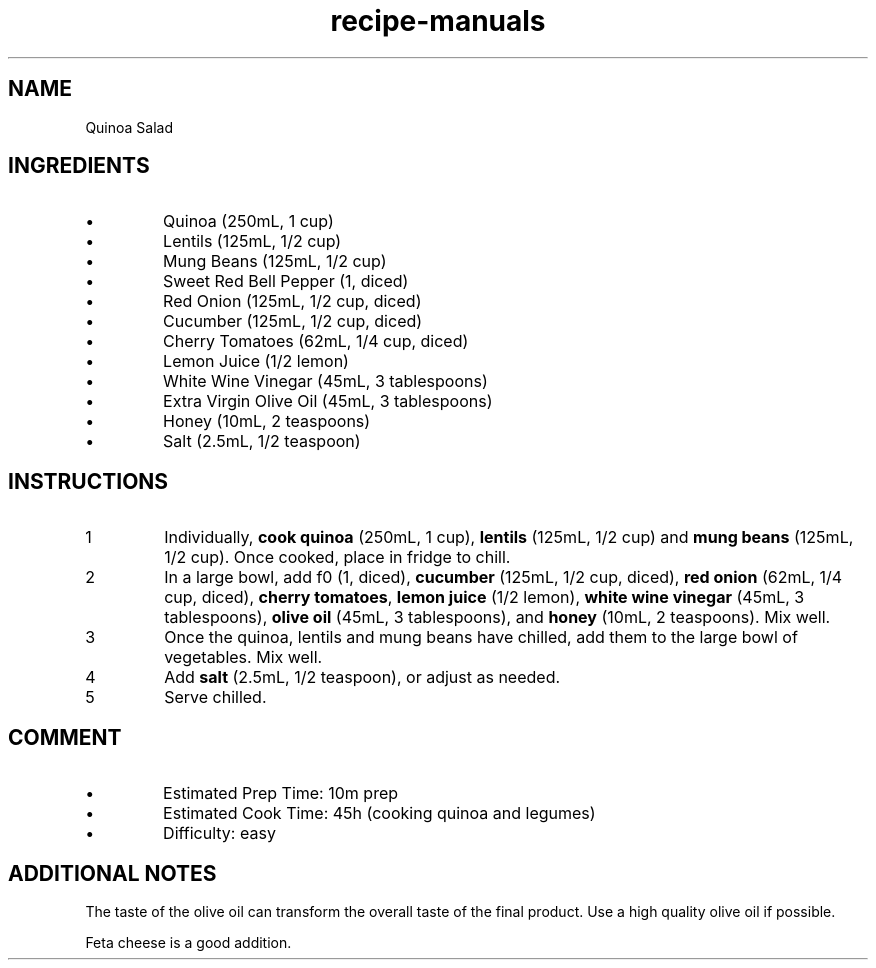 .TH recipe-manuals 7 "Quinoa Salad" "" "Quinoa Salad"

.SH NAME
Quinoa Salad

.SH INGREDIENTS
.IP \[bu]
Quinoa (250mL, 1 cup)
.IP \[bu]
Lentils (125mL, 1/2 cup)
.IP \[bu]
Mung Beans (125mL, 1/2 cup)
.IP \[bu]
Sweet Red Bell Pepper (1, diced)
.IP \[bu]
Red Onion (125mL, 1/2 cup, diced)
.IP \[bu]
Cucumber (125mL, 1/2 cup, diced)
.IP \[bu]
Cherry Tomatoes (62mL, 1/4 cup, diced)
.IP \[bu]
Lemon Juice (1/2 lemon)
.IP \[bu]
White Wine Vinegar (45mL, 3 tablespoons)
.IP \[bu]
Extra Virgin Olive Oil (45mL, 3 tablespoons)
.IP \[bu]
Honey (10mL, 2 teaspoons)
.IP \[bu]
Salt (2.5mL, 1/2 teaspoon)

.SH INSTRUCTIONS
.nr step 1 1
.IP \n[step]
Individually, \fBcook quinoa\fR (250mL, 1 cup), \fBlentils\fR (125mL, 1/2 cup)
and \fBmung beans\fR (125mL, 1/2 cup). Once cooked, place in fridge to chill.
.IP \n+[step]
In a large bowl, add f\Bred bell pepper\fR (1, diced), \fBcucumber\fR (125mL,
1/2 cup, diced), \fBred onion\fR (62mL, 1/4 cup, diced), \fBcherry tomatoes\fR,
\fBlemon juice\fR (1/2 lemon), \fBwhite wine vinegar\fR (45mL, 3 tablespoons),
\fBolive oil\fR (45mL, 3 tablespoons), and \fBhoney\fR (10mL, 2 teaspoons).
Mix well.
.IP \n+[step]
Once the quinoa, lentils and mung beans have chilled, add them to the large
bowl of vegetables. Mix well.
.IP \n+[step]
Add \fBsalt\fR (2.5mL, 1/2 teaspoon), or adjust as needed.
.IP \n+[step]
Serve chilled.

.SH COMMENT
.IP \[bu]
Estimated Prep Time: 10m prep
.IP \[bu]
Estimated Cook Time: 45h (cooking quinoa and legumes)
.IP \[bu]
Difficulty: easy

.SH ADDITIONAL NOTES
The taste of the olive oil can transform the overall taste of the final
product. Use a high quality olive oil if possible.

Feta cheese is a good addition.

